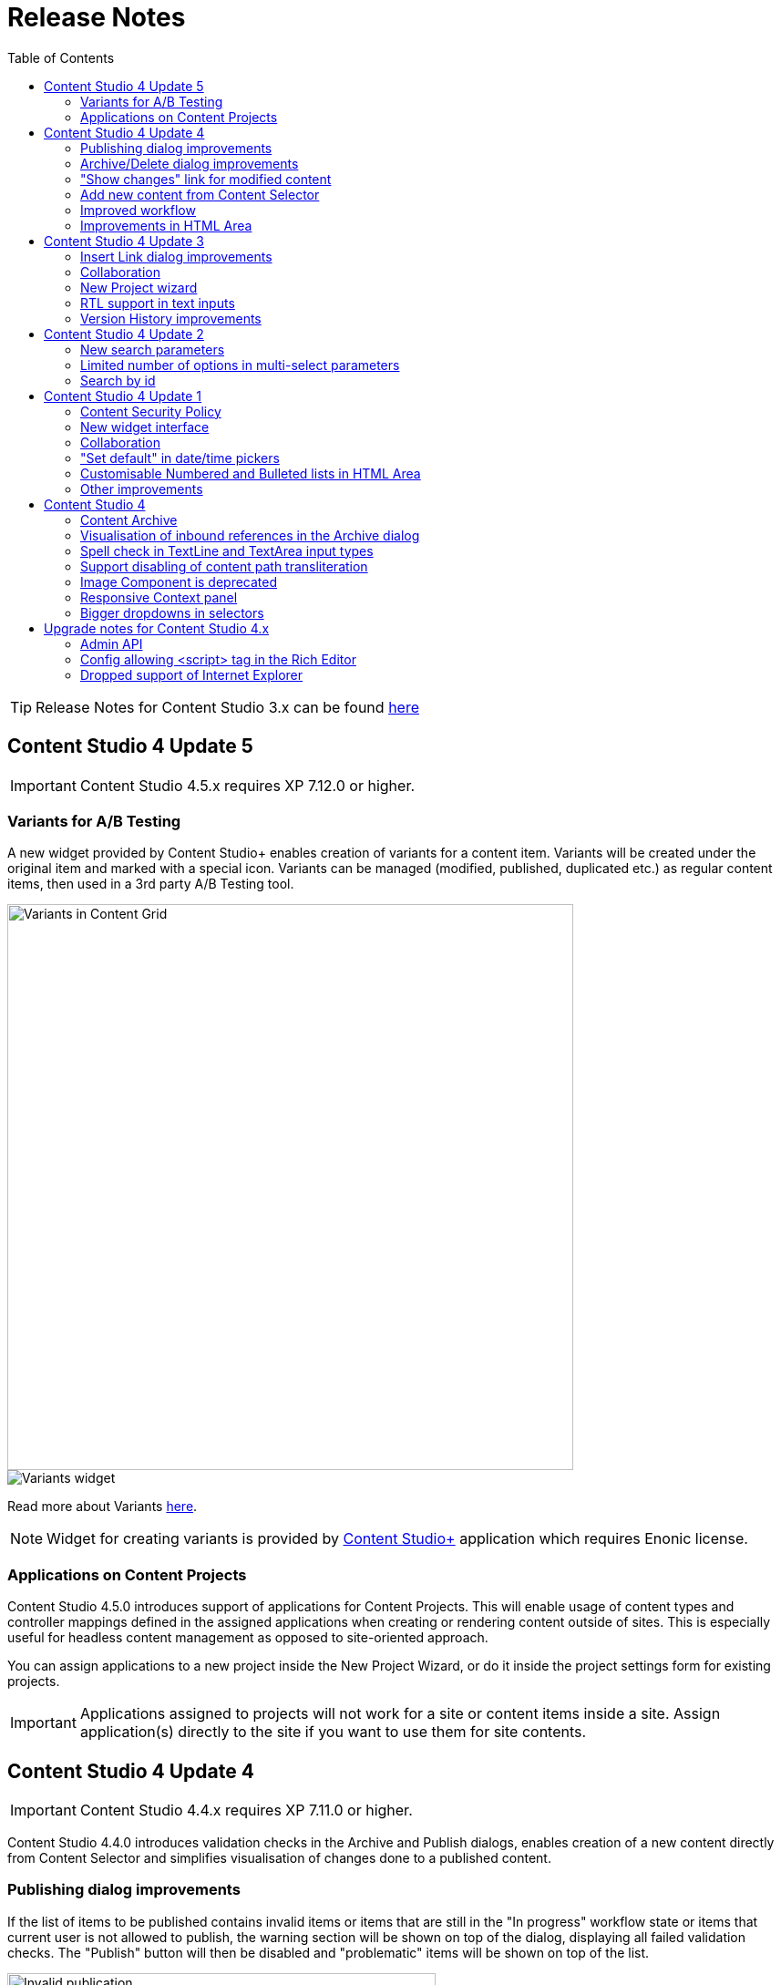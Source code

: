 = Release Notes
:toc: right

TIP: Release Notes for Content Studio 3.x can be found https://developer.enonic.com/docs/content-studio/3.x/release[here]

== Content Studio 4 Update 5

IMPORTANT: Content Studio 4.5.x requires XP 7.12.0 or higher.

=== Variants for A/B Testing

A new widget provided by Content Studio+ enables creation of variants for a content item. Variants will be created under
the original item and marked with a special icon. Variants can be managed (modified, published, duplicated etc.) as regular
content items, then used in a 3rd party A/B Testing tool.

:imagesdir: variants/images

image::variants-grid.png[Variants in Content Grid, 621px]
image::variants-widget.png[Variants widget]

Read more about Variants <<../variants/index#,here>>.

NOTE: Widget for creating variants is provided by <<../#content_studio,Content Studio+>> application which requires Enonic license.

=== Applications on Content Projects

Content Studio 4.5.0 introduces support of applications for Content Projects. This will enable usage of content types and controller mappings defined in
the assigned applications when creating or rendering content outside of sites. This is especially useful for headless content management
as opposed to site-oriented approach.

You can assign applications to a new project inside the New Project Wizard, or do it inside the project settings form for existing projects.

IMPORTANT: Applications assigned to projects will not work for a site or content items inside a site. Assign application(s)
directly to the site if you want to use them for site contents.

== Content Studio 4 Update 4

IMPORTANT: Content Studio 4.4.x requires XP 7.11.0 or higher.

Content Studio 4.4.0 introduces validation checks in the Archive and Publish dialogs, enables creation of a new content directly from Content Selector and simplifies visualisation of changes done to a published content.


=== Publishing dialog improvements

:imagesdir: actions/images

If the list of items to be published contains invalid items or items that are still in the "In progress" workflow state or items that current user is not allowed to publish, the warning section will be shown on top of the dialog, displaying all failed validation checks. The "Publish" button will then be disabled and "problematic" items will be shown on top of the list.

image::dialog-publish-invalid.png[Invalid publication, 470px]

User can use links next to each validation check to exclude these items from the publication. All the validation checks will be re-run on every change of the publication contents.

If all the checks have successfully passed, the "Publish" button will be enabled and the warning section will say that everything is ready for publishing.

image::dialog-publish-valid.png[Valid publication, 470px]

=== Archive/Delete dialog improvements

If any of the items in the Archive/Delete dialog has an inbound dependency (is referenced by another content), a warning will be shown on top of the dialog and the action button will be disabled. User can either click "Ignore inbound references" link to ignore the warning and proceed with archiving/deletion, or click "Show references" link for every referenced item and remove the references (the dialog will be automatically refreshed).

image::dialog-archive-references.png[Archive item(s) dialog, 600]

:imagesdir: release/images

=== "Show changes" link for modified content

Previously, to display modifications of a published content user had to use the "Version History" widget and compare versions.
With the new "Show changes" shortcut link displayed in the Content Navigator's and the Content Wizard's toolbars such comparison can be done in one click.

image::cs44-show-changes.png[Show changes link, 600]

=== Add new content from Content Selector

Content Selector inputs got `[+]` icon next to the selector dropdown which enables adding a new content to the selector without having to go back to the Content Navigator. If the Content Selector is configured (via `allowContentType` config) in such a way that it allows only one content-type, `[+]` icon will instantly create a new content of this type and open a new Content wizard tab. Otherwise, user will be asked to select a content type from the "New Content" modal dialog.

image::cs44-content-selector.png[Content Selector, 400]

=== Improved workflow

Marking content as ready will now automatically open the Publishing wizard for this content.

=== Improvements in HTML Area

* Shortcut for adding non-breaking space (`Ctrl-Space`)
* Greek characters in "Special char" dialog
* "More colors" option in the "TextColor" tool


== Content Studio 4 Update 3

IMPORTANT: Content Studio 4.3.x requires XP 7.11.0 or higher.

New features in Content Studio 4.3.0 include major improvements of the Insert Link dialog and Version History widget,
wizard for creating a New content project, RTL support in text inputs and ability to see all current editors on the Content Editor page.

=== Insert Link dialog improvements

:imagesdir: editor/images

The <<editor/rich-text-editor#insertedit_link,Insert Link dialog>> in the HTML editor has been completely revamped to support relative URLs, parameters/anchor for internal URLs and advanced handling of media links.

Here's what's new:

* "Content" tab for adding an internal link has been made default
* Added support for relative links
* Added support for anchor and parameters in internal links
* "Download" tab has been removed. Instead, upon selection of a media content, user can now select how the media link should be handled: open the media in a new tab, download or treat it as regular content.

image::rich-text-editor-link-dialog-3.png[470, Insert Link dialog]
image::rich-text-editor-link-dialog-1.png[470, Insert Link dialog]
image::rich-text-editor-link-dialog-2.png[470, Insert Link dialog]

=== Collaboration

This experimental feature that has been introduced in Content Studio 4.1 has now been thoroughly tested in cluster environment and turned on by default.

In <<editor#collaboration, collaboration mode>> Content Wizard's header will display avatar icons of all users simultaneously editing the content or simply having it opened.

:imagesdir: editor/images
image::content-wizard-collaboration.png[Collaboration, 665]

=== New Project wizard

Creation of a new content project is now done by completing the <<storage/projects#new_project_wizard, multistep wizard>>. This dialog will now automatically pop up for a user that doesn't have access to any existing projects upon logging into Content Studio.

:imagesdir: storage/projects/images

image::new-project-dialog-7.png[New Project summary, 470]

=== RTL support in text inputs

Support of RTL (right-to-left) languages have been added for TextLine, TextArea and HtmlArea input types, as well as for Text components.
Currently supported RTL languages are: Arabic ('ar'), Dhivehi ('dv'), Persian/Farsi ('fa'), Hausa ('ha'), Hebrew ('he'), Kashmiri ('ks'),
Kurdish ('ku'), Pashto('ps'), Sindhi ('sd'), Urdu ('ur'), Yiddish ('yi').

If content language is set to one of these languages, inputs of types TextLine, TextArea and HtmlArea, as well as Text components inside Page Editor, will be set to right-to-left direction.

:imagesdir: release/images

image::cs43-rtl.png[RTL inputs, 860]


=== Version History improvements

:imagesdir: widgets/images
image:widgets-version-compare-icon.png[Version history, 24] icon now compares the selected version to the previous one, not to the current one.

The widget now displays content versions created for Permissions update, Sort and Move actions.

:imagesdir: release/images
image::cs43-version-history.png[Version History, 430]

== Content Studio 4 Update 2

Content Studio 4.2.0 comes with several major improvements in the Filter panel.

=== New search parameters

The Filter panel have been expanded with the following parameters:

* Workflow (content that is work in progress)
* Last Modified By (user who last changed the content)
* Owner
* Language

=== Limited number of options in multi-select parameters

The list of Content Types by default shows the 5 most popular types. The entire list can be expanded with the "Show more" link.

=== Search by id

Free-text field can be used for search by content id.

:imagesdir: navigator/images
image::navigator-search-modifier-expanded.png[Filter panel, 550]

== Content Studio 4 Update 1

IMPORTANT: Content Studio 4.1 requires XP 7.9.0 or higher.

=== Content Security Policy

Content Studio 4.1 enforces <<security#content_security_policy, Content Security Policy>> (CSP) to prevent cross-site scripting, clickjacking and other code injection attacks resulting
from execution of malicious content in the trusted web page context. CSP can be configured or turned off completely (except for Page Editor) via
<<config#content_security_policy, config file>>.

=== New widget interface

Support of <<widgets#top_menu_widgets, new widget interface>> allows injection of "full-screen" widgets which will be seamlessly added to the Content Studio top menu.

:imagesdir: widgets/images
image::widgets-menu-item.png[Top menu widgets,600]

=== Collaboration

In <<editor#collaboration, collaboration mode>> Content Wizard's header will display avatar icons of all users simultaneously editing the content or simply having it opened.

NOTE: This feature is experimental and has to be turned on in the config file.

:imagesdir: release/images

=== "Set default" in date/time pickers

"*Set Default*" button will be displayed for Date, Time and DateTime inputs with `<default>` value set in the schema.

image::cs41-date-selector.png[Set default button, 665]

=== Customisable Numbered and Bulleted lists in HTML Area

It's now possible to change styling of Numbered and Bulleted lists in HTML Area by right-clicking the list and selecting list style from the dropdown.

image::cs41-html-area-list.png[HTML Area List, 665]

=== Other improvements

* Keyboard shortcut for content move (`Alt + M`)
* Keyboard shortcut for content search (`Shift + F`)
* Sticky footer in HTML Areas inside Content Wizard form

== Content Studio 4

IMPORTANT: Content Studio 4.0 requires XP 7.8.0 or higher.


=== Content Archive

*Archive* now effectively replaces *Delete* as default action for removing content that is no longer needed. When archived, content will
be moved to a separate storage where it can safely be restored from, rather than physically deleted. It's still possible to immediately delete
content using the dropdown menu in the Archive dialog.

Full documentation of the Content Archive feature can be found <<archive#, here>>.

image::cs40-archive-dialog.png[Archive dialog, 600]

NOTE: Access to archived contents and restore operation is provided by <<../#content_studio,Content Studio+>> application which requires Enonic license.

image::cs40-archived-content.png[Archive section, 600]
image::cs40-restore-content.png[Restore content, 600]

=== Visualisation of inbound references in the Archive dialog

When archiving/deleting content it's important to visualise if the content about to be archived/deleted has any inbound references as
the archive/delete operation may potentially break rendering of the content structure. Previously, inbound references were displayed only for the items
selected for deletion (but not for their descendants). Starting from version 4.0 visualisation of inbound references in the Delete/Archive dialog
has been improved: a special icon will be displayed for all items that have inbound references, and if at least one of the items is referenced
then there will be a separate warning about that at the top of the dialog.

image::cs40-inbound-references.png[Inbound references in the Archive dialog, 600]

=== Spell check in TextLine and TextArea input types

TextLine and TextArea inputs are now automatically checked for spelling errors.

image::cs40-spellcheck.png[Spell checking in TextLine, 400]

Read more about spell checking https://developer.enonic.com/docs/xp/stable/cms/input-types#spell_checking[here]

=== Support disabling of content path transliteration

By default, content path in the <<editor/content-form#, Content Form>> will be auto-generated based on a value typed into the display name field
and all the international letters will be automatically transliterated into their english equivalents (for example, "_/øåæ_" becomes "_/oaae_", "_/рыба_" becomes "_/ryba_" etc.)

It's now possible to turn off automatic transliteration by setting `contentWizard.allowPathTransliteration` property to `false` in the
Content Studio's <<config#, config file>>.

=== Image Component is deprecated

Image Component has been deprecated in favour of <<editor/component-types#text_component, `Text Component`>> which can be used for embedding
images and has a richer UI than Image Component used to have. Existing image components on your page will continue working, but you won't be able to add a new one.

=== Responsive Context panel

When docked, Context panel will responsively change its width based on available space with 25/75 ratio relative to the Preview panel
(in the Content Browse view) or Page Editor panel (in the Content Wizard view).

image::cs40-context-panel.png[Responsive Context panel, 600]

=== Bigger dropdowns in selectors

Height of all selector dropdowns has been increased to allow for more visible items
(9 instead of 4 in Content selectors and 3 in Image selectors).

image:cs40-content-selector.png[Content selector, 400]
image:cs40-image-selector.png[Image selector, 400]

== Upgrade notes for Content Studio 4.x

=== Admin API

Admin API has been moved from XP core to Content Studio and starting from version 4.0.0 resides directly in the Content Studio app. This will
help us release Content Studio without having to change XP and release a new version of the platform. URLs of Admin API have been changed as well.
Admin API was never intended for external use, but beware of that if you had any custom integration with Content Studio's Admin API then
this will stop working from version 4.0. As this migration affected XP as well, Content Studio 4.x requires XP 7.8.0 or higher.

=== Config allowing <script> tag in the Rich Editor

Due to security concerns, we have removed the https://developer.enonic.com/docs/content-studio/3.x/config#html_editor_xss[configuration setting]
allowing `<script>` tag in the Rich Editor. If you are using inline scripts in your HtmlArea inputs or Text components, those will be stripped out
the next time you save the content.

=== Dropped support of Internet Explorer

Internet Explorer is no longer supported by Content Studio.
